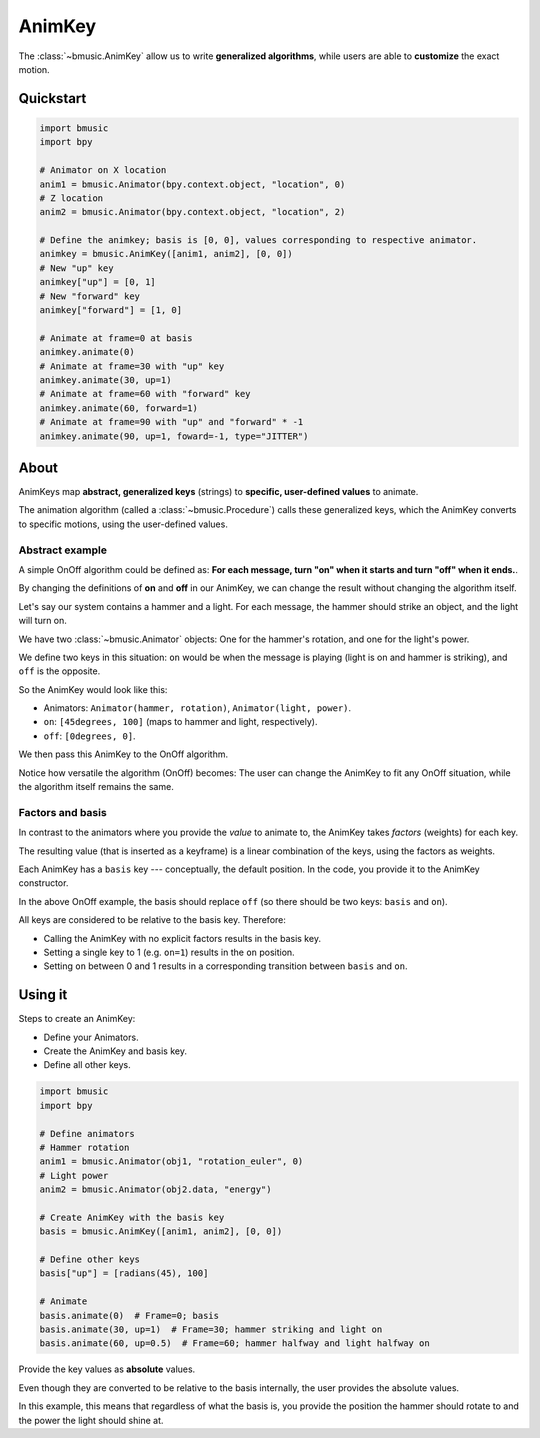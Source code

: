 .. _animkey:

AnimKey
=======

The :class:`~bmusic.AnimKey` allow us to write **generalized algorithms**, while
users are able to **customize** the exact motion.


Quickstart
----------

.. code-block:: python

   import bmusic
   import bpy

   # Animator on X location
   anim1 = bmusic.Animator(bpy.context.object, "location", 0)
   # Z location
   anim2 = bmusic.Animator(bpy.context.object, "location", 2)

   # Define the animkey; basis is [0, 0], values corresponding to respective animator.
   animkey = bmusic.AnimKey([anim1, anim2], [0, 0])
   # New "up" key
   animkey["up"] = [0, 1]
   # New "forward" key
   animkey["forward"] = [1, 0]

   # Animate at frame=0 at basis
   animkey.animate(0)
   # Animate at frame=30 with "up" key
   animkey.animate(30, up=1)
   # Animate at frame=60 with "forward" key
   animkey.animate(60, forward=1)
   # Animate at frame=90 with "up" and "forward" * -1
   animkey.animate(90, up=1, foward=-1, type="JITTER")


About
-----

AnimKeys map **abstract, generalized keys** (strings) to **specific,
user-defined values** to animate.

The animation algorithm (called a :class:`~bmusic.Procedure`) calls these
generalized keys, which the AnimKey converts to specific motions, using the
user-defined values.

Abstract example
^^^^^^^^^^^^^^^^

A simple OnOff algorithm could be defined as: **For each message, turn "on" when
it starts and turn "off" when it ends.**.

By changing the definitions of **on** and **off** in our AnimKey, we can change
the result without changing the algorithm itself.

Let's say our system contains a hammer and a light. For each message, the hammer
should strike an object, and the light will turn on.

We have two :class:`~bmusic.Animator` objects: One for the hammer's rotation,
and one for the light's power.

We define two keys in this situation: ``on`` would be when the message is
playing (light is on and hammer is striking), and ``off`` is the opposite.

So the AnimKey would look like this:

- Animators: ``Animator(hammer, rotation)``, ``Animator(light, power)``.
- ``on``: ``[45degrees, 100]`` (maps to hammer and light, respectively).
- ``off``: ``[0degrees, 0]``.

We then pass this AnimKey to the OnOff algorithm.

Notice how versatile the algorithm (OnOff) becomes: The user can change the
AnimKey to fit any OnOff situation, while the algorithm itself remains the same.

Factors and basis
^^^^^^^^^^^^^^^^^

In contrast to the animators where you provide the *value* to animate to, the
AnimKey takes *factors* (weights) for each key.

The resulting value (that is inserted as a keyframe) is a linear combination of
the keys, using the factors as weights.

Each AnimKey has a ``basis`` key --- conceptually, the default position. In the
code, you provide it to the AnimKey constructor.

In the above OnOff example, the basis should replace ``off`` (so there should be
two keys: ``basis`` and ``on``).

All keys are considered to be relative to the basis key. Therefore:

- Calling the AnimKey with no explicit factors results in the basis key.
- Setting a single key to 1 (e.g. ``on=1``) results in the ``on`` position.
- Setting ``on`` between 0 and 1 results in a corresponding transition between
  ``basis`` and ``on``.

Using it
--------

Steps to create an AnimKey:

- Define your Animators.
- Create the AnimKey and basis key.
- Define all other keys.

.. code-block:: python

   import bmusic
   import bpy

   # Define animators
   # Hammer rotation
   anim1 = bmusic.Animator(obj1, "rotation_euler", 0)
   # Light power
   anim2 = bmusic.Animator(obj2.data, "energy")

   # Create AnimKey with the basis key
   basis = bmusic.AnimKey([anim1, anim2], [0, 0])

   # Define other keys
   basis["up"] = [radians(45), 100]

   # Animate
   basis.animate(0)  # Frame=0; basis
   basis.animate(30, up=1)  # Frame=30; hammer striking and light on
   basis.animate(60, up=0.5)  # Frame=60; hammer halfway and light halfway on

Provide the key values as **absolute** values.

Even though they are converted to be relative to the basis internally, the user
provides the absolute values.

In this example, this means that regardless of what the basis is, you provide
the position the hammer should rotate to and the power the light should shine
at.
